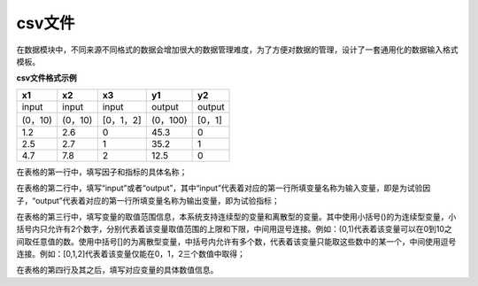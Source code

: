 =========================
csv文件
=========================

在数据模块中，不同来源不同格式的数据会增加很大的数据管理难度，为了方便对数据的管理，设计了一套通用化的数据输入格式模板。

**csv文件格式示例**

=========   ============     ================      ============  ==================
x1              x2               x3                   y1              y2
=========   ============     ================      ============  ==================
input         input            input                 output          output
(0，10)       (0，10)         [0，1，2]               (0，100)        [0，1]
1.2             2.6               0                    45.3             0
2.5              2.7              1                    35.2             1
4.7              7.8              2                     12.5            0
=========   ============     ================      ============  ==================

在表格的第一行中，填写因子和指标的具体名称；

在表格的第二行中，填写“input”或者“output”，其中“input”代表着对应的第一行所填变量名称为输入变量，即是为试验因子，“output”代表着对应的第一行所填变量名称为输出变量，即为试验指标；

在表格的第三行中，填写变量的取值范围信息，本系统支持连续型的变量和离散型的变量。其中使用小括号()的为连续型变量，小括号内只允许有2个数字，分别代表着该变量取值范围的上限和下限，中间用逗号连接。例如：(0,1)代表着该变量可以在0到10之间取任意值的数。使用中括号[]的为离散型变量，中括号内允许有多个数，代表着该变量只能取这些数中的某一个，中间使用逗号连接。例如：[0,1,2]代表着该变量仅能在0，1，2三个数值中取得；

在表格的第四行及其之后，填写对应变量的具体数值信息。

